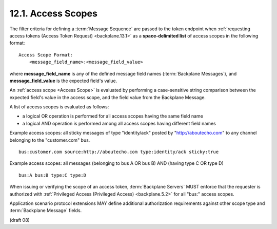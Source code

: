 .. _Access Scope:
.. _Access Scopes:

12.1.  Access Scopes
----------------------------------------

The filter criteria for defining a :term:`Message Sequence` are passed 
to the token endpoint when :ref:`requesting access tokens (Access Token Request) <backplane.13.1>` 
as a **space-delimited list** of access scopes in the following format:

::

    Access Scope Format:
        <message_field_name>:<message_field_value> 


where 
**message_field_name** is any of the defined message field names (:term:`Backplane Messages`), 
and **message_field_value** is the expected field's value.

An :ref:`access scope <Access Scope>` is evaluated by performing a case-sensitive string comparison 
between the expected field's value in the access scope, 
and the field value from the Backplane Message.

A list of access scopes is evaluated as follows:

-   a logical OR operation is performed for all access scopes having the same field name
-   a logical AND operation is performed among all access scopes having different field names

Example access scopes: all sticky messages of type "identity/ack" posted by "http://aboutecho.com" 
to any channel belonging to the "customer.com" bus.

::

    bus:customer.com source:http://aboutecho.com type:identity/ack sticky:true

Example access scopes: all messages (belonging to bus A OR bus B) AND (having type C OR type D)

::

    bus:A bus:B type:C type:D

When issuing or verifying the scope of an access token, 
:term:`Backplane Servers` MUST enforce that the requester is authorized 
with :ref:`Privileged Access (Privileged Access) <backplane.5.2>` for all "bus:" access scopes.

Application scenario protocol extensions MAY define additional authorization requirements 
against other scope type and :term:`Backplane Message` fields.


(draft 08)
